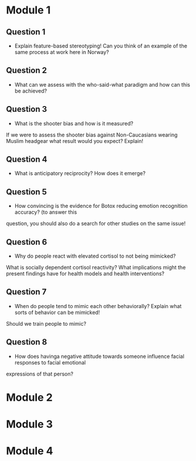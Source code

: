 * Module 1 
** Question 1
   - Explain feature-based stereotyping! Can you think of an example of the same process at work here in Norway?
** Question 2
   - What can we assess with the who-said-what paradigm and how can this be achieved?
** Question 3
   - What is the shooter bias and how is it measured?
   If we were to assess the shooter bias against Non-Caucasians wearing Muslim headgear what result
   would you expect? Explain!
** Question 4
   - What is anticipatory reciprocity? How does it emerge?
** Question 5
   - How convincing is the evidence for Botox reducing emotion recognition accuracy? (to answer this
   question, you should also do a search for other studies on the same issue!
** Question 6
   - Why do people react with elevated cortisol to not being mimicked?
   What is socially dependent cortisol reactivity?
   What implications might the present findings have for health models and health interventions?
** Question 7
   - When do people tend to mimic each other behaviorally? Explain what sorts of behavior can be mimicked!
   Should we train people to mimic?
** Question 8
   - How does havinga negative attitude towards someone influence facial responses to facial emotional
   expressions of that person?
* Module 2
* Module 3
* Module 4
